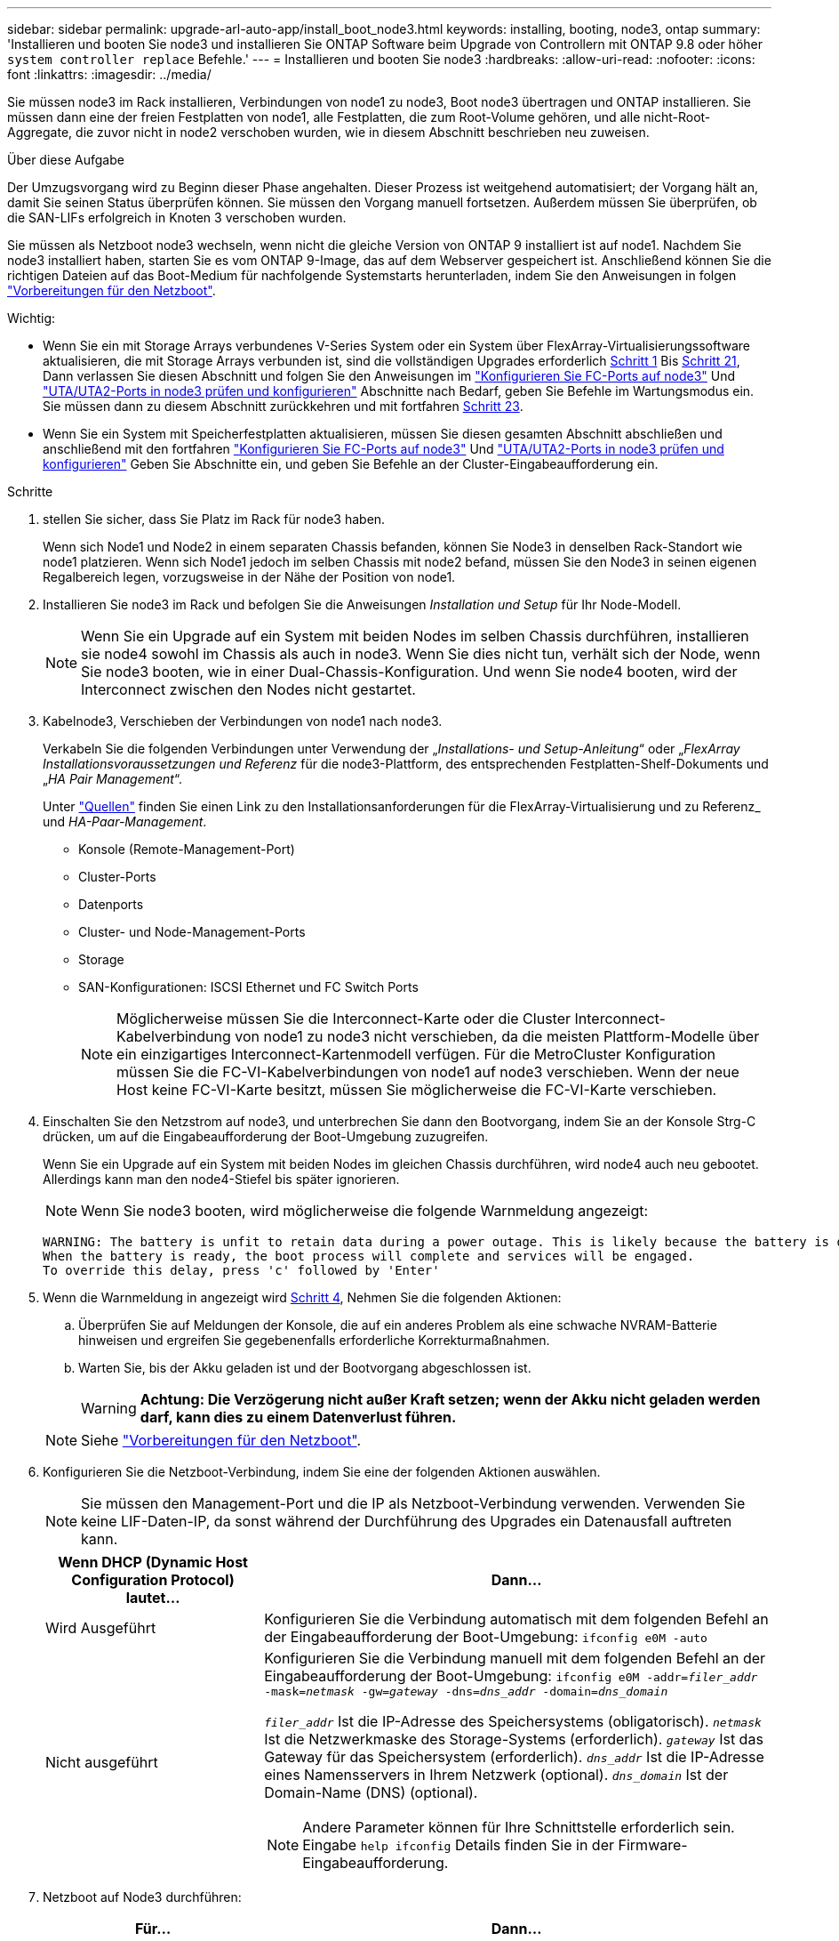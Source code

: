 ---
sidebar: sidebar 
permalink: upgrade-arl-auto-app/install_boot_node3.html 
keywords: installing, booting, node3, ontap 
summary: 'Installieren und booten Sie node3 und installieren Sie ONTAP Software beim Upgrade von Controllern mit ONTAP 9.8 oder höher `system controller replace` Befehle.' 
---
= Installieren und booten Sie node3
:hardbreaks:
:allow-uri-read: 
:nofooter: 
:icons: font
:linkattrs: 
:imagesdir: ../media/


[role="lead"]
Sie müssen node3 im Rack installieren, Verbindungen von node1 zu node3, Boot node3 übertragen und ONTAP installieren. Sie müssen dann eine der freien Festplatten von node1, alle Festplatten, die zum Root-Volume gehören, und alle nicht-Root-Aggregate, die zuvor nicht in node2 verschoben wurden, wie in diesem Abschnitt beschrieben neu zuweisen.

.Über diese Aufgabe
Der Umzugsvorgang wird zu Beginn dieser Phase angehalten. Dieser Prozess ist weitgehend automatisiert; der Vorgang hält an, damit Sie seinen Status überprüfen können. Sie müssen den Vorgang manuell fortsetzen. Außerdem müssen Sie überprüfen, ob die SAN-LIFs erfolgreich in Knoten 3 verschoben wurden.

Sie müssen als Netzboot node3 wechseln, wenn nicht die gleiche Version von ONTAP 9 installiert ist auf node1. Nachdem Sie node3 installiert haben, starten Sie es vom ONTAP 9-Image, das auf dem Webserver gespeichert ist. Anschließend können Sie die richtigen Dateien auf das Boot-Medium für nachfolgende Systemstarts herunterladen, indem Sie den Anweisungen in folgen link:prepare_for_netboot.html["Vorbereitungen für den Netzboot"].

.Wichtig:
* Wenn Sie ein mit Storage Arrays verbundenes V-Series System oder ein System über FlexArray-Virtualisierungssoftware aktualisieren, die mit Storage Arrays verbunden ist, sind die vollständigen Upgrades erforderlich <<auto_install3_step1,Schritt 1>> Bis <<auto_install3_step21,Schritt 21>>, Dann verlassen Sie diesen Abschnitt und folgen Sie den Anweisungen im link:set_fc_or_uta_uta2_config_on_node3.html#configure-fc-ports-on-node3["Konfigurieren Sie FC-Ports auf node3"] Und link:set_fc_or_uta_uta2_config_on_node3.html#check-and-configure-utauta2-ports-on-node3["UTA/UTA2-Ports in node3 prüfen und konfigurieren"] Abschnitte nach Bedarf, geben Sie Befehle im Wartungsmodus ein. Sie müssen dann zu diesem Abschnitt zurückkehren und mit fortfahren <<auto_install3_step23,Schritt 23>>.
* Wenn Sie ein System mit Speicherfestplatten aktualisieren, müssen Sie diesen gesamten Abschnitt abschließen und anschließend mit den fortfahren link:set_fc_or_uta_uta2_config_on_node3.html#configure-fc-ports-on-node3["Konfigurieren Sie FC-Ports auf node3"] Und link:set_fc_or_uta_uta2_config_on_node3.html#check-and-configure-utauta2-ports-on-node3["UTA/UTA2-Ports in node3 prüfen und konfigurieren"] Geben Sie Abschnitte ein, und geben Sie Befehle an der Cluster-Eingabeaufforderung ein.


.Schritte
. [[Auto_install3_step1]] stellen Sie sicher, dass Sie Platz im Rack für node3 haben.
+
Wenn sich Node1 und Node2 in einem separaten Chassis befanden, können Sie Node3 in denselben Rack-Standort wie node1 platzieren. Wenn sich Node1 jedoch im selben Chassis mit node2 befand, müssen Sie den Node3 in seinen eigenen Regalbereich legen, vorzugsweise in der Nähe der Position von node1.

. [[Auto_install3_step2]]Installieren Sie node3 im Rack und befolgen Sie die Anweisungen _Installation und Setup_ für Ihr Node-Modell.
+

NOTE: Wenn Sie ein Upgrade auf ein System mit beiden Nodes im selben Chassis durchführen, installieren sie node4 sowohl im Chassis als auch in node3. Wenn Sie dies nicht tun, verhält sich der Node, wenn Sie node3 booten, wie in einer Dual-Chassis-Konfiguration. Und wenn Sie node4 booten, wird der Interconnect zwischen den Nodes nicht gestartet.

. [[Auto_install3_step3]]Kabelnode3, Verschieben der Verbindungen von node1 nach node3.
+
Verkabeln Sie die folgenden Verbindungen unter Verwendung der „_Installations- und Setup-Anleitung_“ oder „_FlexArray Installationsvoraussetzungen und Referenz_ für die node3-Plattform, des entsprechenden Festplatten-Shelf-Dokuments und „_HA Pair Management_“.

+
Unter link:other_references.html["Quellen"] finden Sie einen Link zu den Installationsanforderungen für die FlexArray-Virtualisierung und zu Referenz_ und _HA-Paar-Management_.

+
** Konsole (Remote-Management-Port)
** Cluster-Ports
** Datenports
** Cluster- und Node-Management-Ports
** Storage
** SAN-Konfigurationen: ISCSI Ethernet und FC Switch Ports
+

NOTE: Möglicherweise müssen Sie die Interconnect-Karte oder die Cluster Interconnect-Kabelverbindung von node1 zu node3 nicht verschieben, da die meisten Plattform-Modelle über ein einzigartiges Interconnect-Kartenmodell verfügen. Für die MetroCluster Konfiguration müssen Sie die FC-VI-Kabelverbindungen von node1 auf node3 verschieben. Wenn der neue Host keine FC-VI-Karte besitzt, müssen Sie möglicherweise die FC-VI-Karte verschieben.



. [[Auto_install3_step4]]Einschalten Sie den Netzstrom auf node3, und unterbrechen Sie dann den Bootvorgang, indem Sie an der Konsole Strg-C drücken, um auf die Eingabeaufforderung der Boot-Umgebung zuzugreifen.
+
Wenn Sie ein Upgrade auf ein System mit beiden Nodes im gleichen Chassis durchführen, wird node4 auch neu gebootet. Allerdings kann man den node4-Stiefel bis später ignorieren.

+

NOTE: Wenn Sie node3 booten, wird möglicherweise die folgende Warnmeldung angezeigt:

+
....
WARNING: The battery is unfit to retain data during a power outage. This is likely because the battery is discharged but could be due to other temporary conditions.
When the battery is ready, the boot process will complete and services will be engaged.
To override this delay, press 'c' followed by 'Enter'
....
. [[Auto_install3_step5]]Wenn die Warnmeldung in angezeigt wird <<auto_install3_step4,Schritt 4>>, Nehmen Sie die folgenden Aktionen:
+
.. Überprüfen Sie auf Meldungen der Konsole, die auf ein anderes Problem als eine schwache NVRAM-Batterie hinweisen und ergreifen Sie gegebenenfalls erforderliche Korrekturmaßnahmen.
.. Warten Sie, bis der Akku geladen ist und der Bootvorgang abgeschlossen ist.
+

WARNING: *Achtung: Die Verzögerung nicht außer Kraft setzen; wenn der Akku nicht geladen werden darf, kann dies zu einem Datenverlust führen.*

+

NOTE: Siehe link:prepare_for_netboot.html["Vorbereitungen für den Netzboot"].





. [[Schritt6]]Konfigurieren Sie die Netzboot-Verbindung, indem Sie eine der folgenden Aktionen auswählen.
+

NOTE: Sie müssen den Management-Port und die IP als Netzboot-Verbindung verwenden. Verwenden Sie keine LIF-Daten-IP, da sonst während der Durchführung des Upgrades ein Datenausfall auftreten kann.

+
[cols="30,70"]
|===
| Wenn DHCP (Dynamic Host Configuration Protocol) lautet... | Dann... 


| Wird Ausgeführt | Konfigurieren Sie die Verbindung automatisch mit dem folgenden Befehl an der Eingabeaufforderung der Boot-Umgebung:
`ifconfig e0M -auto` 


| Nicht ausgeführt  a| 
Konfigurieren Sie die Verbindung manuell mit dem folgenden Befehl an der Eingabeaufforderung der Boot-Umgebung:
`ifconfig e0M -addr=_filer_addr_ -mask=_netmask_ -gw=_gateway_ -dns=_dns_addr_ -domain=_dns_domain_`

`_filer_addr_` Ist die IP-Adresse des Speichersystems (obligatorisch).
`_netmask_` Ist die Netzwerkmaske des Storage-Systems (erforderlich).
`_gateway_` Ist das Gateway für das Speichersystem (erforderlich).
`_dns_addr_` Ist die IP-Adresse eines Namensservers in Ihrem Netzwerk (optional).
`_dns_domain_` Ist der Domain-Name (DNS) (optional).


NOTE: Andere Parameter können für Ihre Schnittstelle erforderlich sein. Eingabe `help ifconfig` Details finden Sie in der Firmware-Eingabeaufforderung.

|===
. [[step7]]Netzboot auf Node3 durchführen:
+
[cols="30,70"]
|===
| Für... | Dann... 


| Systeme der FAS/AFF8000 Serie | `netboot \http://<web_server_ip/path_to_web-accessible_directory>/netboot/kernel` 


| Alle anderen Systeme | `netboot \http://<web_server_ip/path_to_web-accessible_directory>/<ontap_version>_image.tgz` 
|===
+
Der `<path_to_the_web-accessible_directory>` Sollten Sie dazu führen, wo Sie das heruntergeladen haben `<ontap_version>_image.tgz` Im Abschnitt link:prepare_for_netboot.html["Vorbereitungen für den Netzboot"].

+

NOTE: Unterbrechen Sie den Startvorgang nicht.

. [[Schritt8]] im Startmenü Option wählen `(7) Install new software first`.
+
Mit dieser Menüoption wird das neue ONTAP-Image auf das Startgerät heruntergeladen und installiert.

+
Ignorieren Sie die folgende Meldung:

+
`This procedure is not supported for Non-Disruptive Upgrade on an HA pair`

+
Der Hinweis gilt für unterbrechungsfreie Upgrades der ONTAP und keine Upgrades von Controllern.

+

NOTE: Aktualisieren Sie den neuen Node immer als Netzboot auf das gewünschte Image. Wenn Sie eine andere Methode zur Installation des Images auf dem neuen Controller verwenden, wird möglicherweise das falsche Image installiert. Dieses Problem gilt für alle ONTAP Versionen. Das Netzboot wird mit der Option kombiniert `(7) Install new software` Entfernt das Boot-Medium und platziert dieselbe ONTAP-Version auf beiden Image-Partitionen.

. [[steep9]] Wenn Sie aufgefordert werden, den Vorgang fortzusetzen, geben Sie ein `y`, Und wenn Sie zur Eingabe des Pakets aufgefordert werden, geben Sie die URL ein:
+
`\http://<web_server_ip/path_to_web-accessible_directory>/<ontap_version>_image.tgz`

. [[Schritt10]]Vervollständigen Sie die folgenden Teilschritte, um das Controller-Modul neu zu starten:
+
.. Eingabe `n` So überspringen Sie die Backup-Recovery, wenn folgende Eingabeaufforderung angezeigt wird:
+
`Do you want to restore the backup configuration now? {y|n}`

.. Eingabe `y` Um den Neustart zu starten, wenn die folgende Eingabeaufforderung angezeigt wird:
+
`The node must be rebooted to start using the newly installed software. Do you want to reboot now? {y|n}`

+
Das Controller-Modul wird neu gestartet, stoppt aber im Startmenü, da das Boot-Gerät neu formatiert wurde und die Konfigurationsdaten wiederhergestellt werden müssen.



. [[Schritt11]]Wählen Sie den Wartungsmodus aus `5` Öffnen Sie das Startmenü, und geben Sie ein `y` Wenn Sie aufgefordert werden, den Startvorgang fortzusetzen.
. [[steep12]]] Überprüfen Sie, ob Controller und Chassis als ha konfiguriert sind:
+
`ha-config show`

+
Das folgende Beispiel zeigt die Ausgabe von `ha-config show` Befehl:

+
....
Chassis HA configuration: ha
Controller HA configuration: ha
....
+

NOTE: Das System zeichnet in einem PROM auf, ob es sich um ein HA-Paar oder eine eigenständige Konfiguration handelt. Der Status muss auf allen Komponenten im Standalone-System oder im HA-Paar der gleiche sein.

. [[Schritt13]]Wenn Controller und Chassis nicht als ha konfiguriert sind, verwenden Sie zum Korrigieren der Konfiguration die folgenden Befehle:
+
`ha-config modify controller ha`

+
`ha-config modify chassis ha`

+
Wenn Sie eine MetroCluster-Konfiguration haben, verwenden Sie die folgenden Befehle, um den Controller und das Chassis zu ändern:

+
`ha-config modify controller mcc`

+
`ha-config modify chassis mcc`

. [[steep14]]Wartungsmodus beenden:
+
`halt`

+
Unterbrechen Sie DAS AUTOBOOT, indem Sie an der Eingabeaufforderung der Boot-Umgebung Strg-C drücken.

. [[ste15]] auf node2 überprüfen Sie Datum, Uhrzeit und Zeitzone des Systems:
+
`date`

. [[step16]]prüfen Sie das Datum in node3 mithilfe des folgenden Befehls an der Eingabeaufforderung der Boot-Umgebung:
+
`show date`

. [[step17]]Geben Sie bei Bedarf das Datum auf node3 ein:
+
`set date _mm/dd/yyyy_`

. [[step18]] auf node3 überprüfen Sie die Zeit mit dem folgenden Befehl an der Eingabeaufforderung der Boot-Umgebung:
+
`show time`

. [[ste19]]Ggf. Die Zeit auf node3 einstellen:
+
`set time _hh:mm:ss_`

. [[Schritt20]] legen Sie im Boot-Loader die Partner-System-ID auf node3 fest:
+
`setenv partner-sysid _node2_sysid_`

+
Für Knoten 3, `partner-sysid` Muss der von node2 sein.

+
.. Einstellungen speichern:
+
`saveenv`



. [[Auto_install3_step21]]Überprüfen Sie den `partner-sysid` Für Knoten 3:
+
`printenv partner-sysid`

. [[steep22]]Nehmen Sie eine der folgenden Aktionen:
+
[cols="30,70"]
|===
| Wenn Ihr System... | Beschreibung 


| Verfügt über Festplatten und keinen Back-End-Speicher | Gehen Sie zu <<auto_install3_step27,Schritt 27>> 


| Ist ein V-Series System oder ein System mit FlexArray Virtualisierungssoftware, die mit Storage-Arrays verbunden ist  a| 
.. Weiter mit Abschnitt link:set_fc_or_uta_uta2_config_on_node3.html["Einstellen der FC- oder UTA/UTA2-Konfiguration auf node3"] Und vervollständigen Sie die Unterabschnitte in diesem Abschnitt.
.. Kehren Sie zu diesem Abschnitt zurück, und führen Sie die verbleibenden Schritte aus. Beginnen Sie mit <<auto_install3_step23,Schritt 23>>.



IMPORTANT: Sie müssen die integrierten FC-Ports, die integrierten CNA-Ports und CNA-Karten neu konfigurieren, bevor Sie ONTAP auf der V-Series oder dem System mit FlexArray Virtualisierungssoftware booten.

|===
. [[Auto_install3_steep23]]Fügen Sie die FC-Initiator-Ports des neuen Node zu den Switch-Zonen hinzu.
+
Wenn Ihr System über ein Tape-SAN verfügt, müssen Sie das Zoning für die Initiatoren benötigen. Ändern Sie gegebenenfalls die integrierten Ports an den Initiator, indem Sie auf das verweisen link:set_fc_or_uta_uta2_config_on_node3.html#configure-fc-ports-on-node3["Konfigurieren von FC-Ports auf node3"]. Weitere Anweisungen zum Zoning finden Sie in der Dokumentation des Storage-Arrays und des Zoning.

. [[steep24]]Fügen Sie die FC-Initiator-Ports dem Speicher-Array als neue Hosts hinzu, und ordnen Sie die Array-LUNs den neuen Hosts zu.
+
Anweisungen finden Sie in der Dokumentation für das Storage-Array und Zoning.

. [[Schritt25]]Ändern Sie die WWPN-Werte (Worldwide Port Name) in den Host- oder Volume-Gruppen, die mit Array-LUNs auf dem Speicher-Array verknüpft sind.
+
Durch die Installation eines neuen Controller-Moduls werden die WWPN-Werte geändert, die den einzelnen integrierten FC-Ports zugeordnet sind.

. [[Schritt26]]Wenn Ihre Konfiguration ein Switch-basiertes Zoning verwendet, passen Sie das Zoning an die neuen WWPN-Werte an.


[[auto_install3_step27]]
. Wenn NetApp Storage Encryption (NSE) Laufwerke installiert sind, führen Sie die folgenden Schritte durch.
+

NOTE: Falls Sie dies noch nicht bereits in der Prozedur getan haben, lesen Sie den Artikel in der Knowledge Base https://kb.netapp.com/onprem/ontap/Hardware/How_to_tell_if_a_drive_is_FIPS_certified["Wie erkennen Sie, ob ein Laufwerk FIPS-zertifiziert ist"^] Ermitteln der Art der verwendeten Self-Encrypting Drives.

+
.. Einstellen `bootarg.storageencryption.support` Bis `true` Oder `false`:
+
[cols="35,65"]
|===
| Wenn die folgenden Laufwerke verwendet werden… | Dann… 


| NSE-Laufwerke, die den Self-Encryption-Anforderungen von FIPS 140-2 Level 2 entsprechen | `setenv bootarg.storageencryption.support *true*` 


| NetApp ohne FIPS SEDs | `setenv bootarg.storageencryption.support *false*` 
|===
+
[NOTE]
====
FIPS-Laufwerke können nicht mit anderen Laufwerkstypen auf demselben Node oder HA-Paar kombiniert werden. SEDs können mit Laufwerken ohne Verschlüsselung auf demselben Node oder HA-Paar kombiniert werden.

====
.. Gehen Sie zum speziellen Startmenü und wählen Sie Option `(10) Set Onboard Key Manager recovery secrets`.
+
Geben Sie die Passphrase und die Backup-Informationen ein, die Sie zuvor aufgezeichnet haben. Siehe link:manage_storage_encryption_using_okm.html["Management der Storage-Verschlüsselung mit dem Onboard Key Manager"].



. Boot-Node im Startmenü:
+
`boot_ontap menu`

+
Wenn Sie keine FC- oder UTA/UTA2-Konfiguration haben, führen Sie link:reassign-node2-disks-to-node4.html#reassign-node1-node3-app-step1["Weisen Sie node1-Festplatten Knoten 3, Schritt 1, neu zu"]diese aus, damit Knoten 3 die Festplatten von Knoten 1 erkennen kann.

. [ [Schritt29]] für eine MetroCluster-Konfiguration, V-Series Systeme und Systeme mit FlexArray-Virtualisierungssoftware, die mit Storage-Arrays verbunden ist, müssen Sie die FC- oder UTA/UTA2-Ports auf node3 einrichten und konfigurieren, um die mit dem Node verbundenen Festplatten zu erkennen. Um diese Aufgabe abzuschließen, gehen Sie zu Abschnitt link:set_fc_or_uta_uta2_config_on_node3.html["Legen Sie die FC- oder UTA/UTA2-Konfiguration auf node3 fest"].


